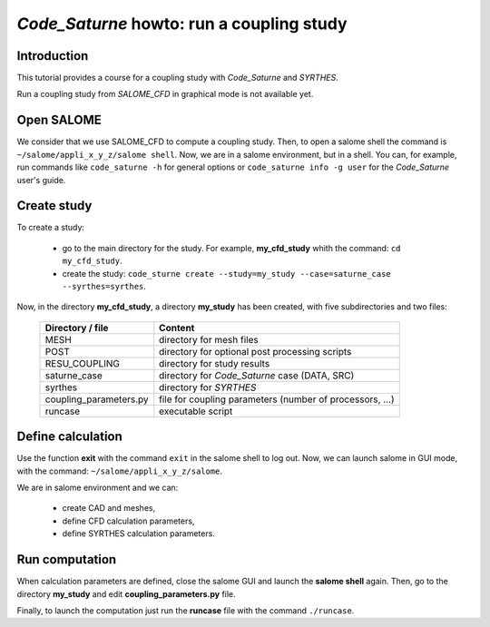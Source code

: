 ==============================================================
*Code_Saturne* howto: **run a coupling study**
==============================================================

----------------
Introduction
----------------

This tutorial provides a course for a coupling study with *Code_Saturne* and *SYRTHES*.

Run a coupling study from *SALOME_CFD* in graphical mode is not available yet.

----------------
Open SALOME
----------------

We consider that we use SALOME_CFD to compute a coupling study. Then, to
open a salome shell the command is ``~/salome/appli_x_y_z/salome shell``.
Now, we are in a salome environment, but in a shell. You can, for example, run
commands like ``code_saturne -h`` for general options or
``code_saturne info -g user`` for the *Code_Saturne* user's guide.

-------------------------------------
Create study
-------------------------------------

To create a study:

    - go to the main directory for the study. For example, **my_cfd_study** whith the command: ``cd my_cfd_study``.
    - create the study: ``code_sturne create --study=my_study --case=saturne_case --syrthes=syrthes``.

Now, in the directory **my_cfd_study**, a directory **my_study** has been created, with five subdirectories
and two files:

     ======================  =========================================================
     Directory / file        Content
     ======================  =========================================================
     MESH                    directory for mesh files
     POST                    directory for optional post processing scripts
     RESU_COUPLING           directory for study results
     saturne_case            directory for *Code_Saturne* case (DATA, SRC)
     syrthes                 directory for *SYRTHES*
     coupling_parameters.py  file for coupling parameters (number of processors, ...)
     runcase                 executable script
     ======================  =========================================================

-------------------------------------
Define calculation
-------------------------------------

Use the function **exit** with the command ``exit`` in the salome shell to log out.
Now, we can launch salome in GUI mode, with the command: ``~/salome/appli_x_y_z/salome``.

We are in salome environment and we can:

    - create CAD and meshes,
    - define CFD calculation parameters,
    - define SYRTHES calculation parameters.

-------------------------------------
Run computation
-------------------------------------

When calculation parameters are defined, close the salome GUI and launch the **salome shell** again.
Then, go to the directory **my_study** and edit **coupling_parameters.py** file.

Finally, to launch the computation just run the **runcase** file with the command ``./runcase``.

